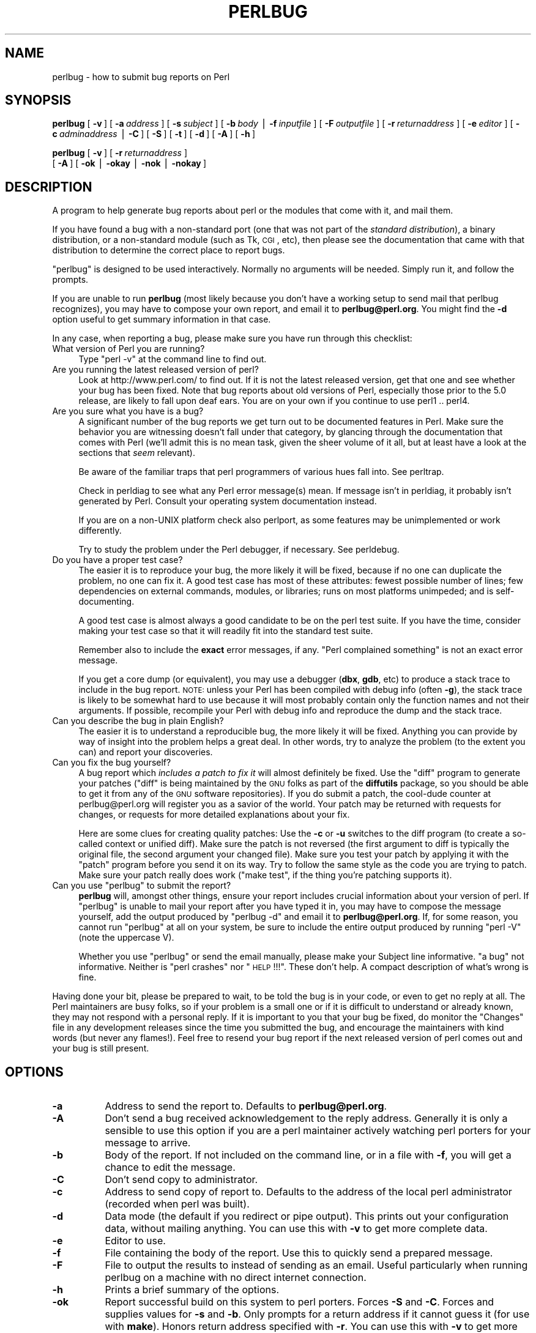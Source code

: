 .\" Automatically generated by Pod::Man v1.37, Pod::Parser v1.32
.\"
.\" Standard preamble:
.\" ========================================================================
.de Sh \" Subsection heading
.br
.if t .Sp
.ne 5
.PP
\fB\\$1\fR
.PP
..
.de Sp \" Vertical space (when we can't use .PP)
.if t .sp .5v
.if n .sp
..
.de Vb \" Begin verbatim text
.ft CW
.nf
.ne \\$1
..
.de Ve \" End verbatim text
.ft R
.fi
..
.\" Set up some character translations and predefined strings.  \*(-- will
.\" give an unbreakable dash, \*(PI will give pi, \*(L" will give a left
.\" double quote, and \*(R" will give a right double quote.  | will give a
.\" real vertical bar.  \*(C+ will give a nicer C++.  Capital omega is used to
.\" do unbreakable dashes and therefore won't be available.  \*(C` and \*(C'
.\" expand to `' in nroff, nothing in troff, for use with C<>.
.tr \(*W-|\(bv\*(Tr
.ds C+ C\v'-.1v'\h'-1p'\s-2+\h'-1p'+\s0\v'.1v'\h'-1p'
.ie n \{\
.    ds -- \(*W-
.    ds PI pi
.    if (\n(.H=4u)&(1m=24u) .ds -- \(*W\h'-12u'\(*W\h'-12u'-\" diablo 10 pitch
.    if (\n(.H=4u)&(1m=20u) .ds -- \(*W\h'-12u'\(*W\h'-8u'-\"  diablo 12 pitch
.    ds L" ""
.    ds R" ""
.    ds C` ""
.    ds C' ""
'br\}
.el\{\
.    ds -- \|\(em\|
.    ds PI \(*p
.    ds L" ``
.    ds R" ''
'br\}
.\"
.\" If the F register is turned on, we'll generate index entries on stderr for
.\" titles (.TH), headers (.SH), subsections (.Sh), items (.Ip), and index
.\" entries marked with X<> in POD.  Of course, you'll have to process the
.\" output yourself in some meaningful fashion.
.if \nF \{\
.    de IX
.    tm Index:\\$1\t\\n%\t"\\$2"
..
.    nr % 0
.    rr F
.\}
.\"
.\" For nroff, turn off justification.  Always turn off hyphenation; it makes
.\" way too many mistakes in technical documents.
.hy 0
.if n .na
.\"
.\" Accent mark definitions (@(#)ms.acc 1.5 88/02/08 SMI; from UCB 4.2).
.\" Fear.  Run.  Save yourself.  No user-serviceable parts.
.    \" fudge factors for nroff and troff
.if n \{\
.    ds #H 0
.    ds #V .8m
.    ds #F .3m
.    ds #[ \f1
.    ds #] \fP
.\}
.if t \{\
.    ds #H ((1u-(\\\\n(.fu%2u))*.13m)
.    ds #V .6m
.    ds #F 0
.    ds #[ \&
.    ds #] \&
.\}
.    \" simple accents for nroff and troff
.if n \{\
.    ds ' \&
.    ds ` \&
.    ds ^ \&
.    ds , \&
.    ds ~ ~
.    ds /
.\}
.if t \{\
.    ds ' \\k:\h'-(\\n(.wu*8/10-\*(#H)'\'\h"|\\n:u"
.    ds ` \\k:\h'-(\\n(.wu*8/10-\*(#H)'\`\h'|\\n:u'
.    ds ^ \\k:\h'-(\\n(.wu*10/11-\*(#H)'^\h'|\\n:u'
.    ds , \\k:\h'-(\\n(.wu*8/10)',\h'|\\n:u'
.    ds ~ \\k:\h'-(\\n(.wu-\*(#H-.1m)'~\h'|\\n:u'
.    ds / \\k:\h'-(\\n(.wu*8/10-\*(#H)'\z\(sl\h'|\\n:u'
.\}
.    \" troff and (daisy-wheel) nroff accents
.ds : \\k:\h'-(\\n(.wu*8/10-\*(#H+.1m+\*(#F)'\v'-\*(#V'\z.\h'.2m+\*(#F'.\h'|\\n:u'\v'\*(#V'
.ds 8 \h'\*(#H'\(*b\h'-\*(#H'
.ds o \\k:\h'-(\\n(.wu+\w'\(de'u-\*(#H)/2u'\v'-.3n'\*(#[\z\(de\v'.3n'\h'|\\n:u'\*(#]
.ds d- \h'\*(#H'\(pd\h'-\w'~'u'\v'-.25m'\f2\(hy\fP\v'.25m'\h'-\*(#H'
.ds D- D\\k:\h'-\w'D'u'\v'-.11m'\z\(hy\v'.11m'\h'|\\n:u'
.ds th \*(#[\v'.3m'\s+1I\s-1\v'-.3m'\h'-(\w'I'u*2/3)'\s-1o\s+1\*(#]
.ds Th \*(#[\s+2I\s-2\h'-\w'I'u*3/5'\v'-.3m'o\v'.3m'\*(#]
.ds ae a\h'-(\w'a'u*4/10)'e
.ds Ae A\h'-(\w'A'u*4/10)'E
.    \" corrections for vroff
.if v .ds ~ \\k:\h'-(\\n(.wu*9/10-\*(#H)'\s-2\u~\d\s+2\h'|\\n:u'
.if v .ds ^ \\k:\h'-(\\n(.wu*10/11-\*(#H)'\v'-.4m'^\v'.4m'\h'|\\n:u'
.    \" for low resolution devices (crt and lpr)
.if \n(.H>23 .if \n(.V>19 \
\{\
.    ds : e
.    ds 8 ss
.    ds o a
.    ds d- d\h'-1'\(ga
.    ds D- D\h'-1'\(hy
.    ds th \o'bp'
.    ds Th \o'LP'
.    ds ae ae
.    ds Ae AE
.\}
.rm #[ #] #H #V #F C
.\" ========================================================================
.\"
.IX Title "PERLBUG 1"
.TH PERLBUG 1 "2007-06-20" "perl v5.8.8" "Perl Programmers Reference Guide"
.SH "NAME"
perlbug \- how to submit bug reports on Perl
.SH "SYNOPSIS"
.IX Header "SYNOPSIS"
\&\fBperlbug\fR [\ \fB\-v\fR\ ] [\ \fB\-a\fR\ \fIaddress\fR\ ] [\ \fB\-s\fR\ \fIsubject\fR\ ]
[\ \fB\-b\fR\ \fIbody\fR\ |\ \fB\-f\fR\ \fIinputfile\fR\ ] [\ \fB\-F\fR\ \fIoutputfile\fR\ ]
[\ \fB\-r\fR\ \fIreturnaddress\fR\ ]
[\ \fB\-e\fR\ \fIeditor\fR\ ] [\ \fB\-c\fR\ \fIadminaddress\fR\ |\ \fB\-C\fR\ ]
[\ \fB\-S\fR\ ] [\ \fB\-t\fR\ ]  [\ \fB\-d\fR\ ]  [\ \fB\-A\fR\ ]  [\ \fB\-h\fR\ ]
.PP
\&\fBperlbug\fR [\ \fB\-v\fR\ ] [\ \fB\-r\fR\ \fIreturnaddress\fR\ ]
 [\ \fB\-A\fR\ ] [\ \fB\-ok\fR\ |\ \fB\-okay\fR\ |\ \fB\-nok\fR\ |\ \fB\-nokay\fR\ ]
.SH "DESCRIPTION"
.IX Header "DESCRIPTION"
A program to help generate bug reports about perl or the modules that
come with it, and mail them.
.PP
If you have found a bug with a non-standard port (one that was not part
of the \fIstandard distribution\fR), a binary distribution, or a
non-standard module (such as Tk, \s-1CGI\s0, etc), then please see the
documentation that came with that distribution to determine the correct
place to report bugs.
.PP
\&\f(CW\*(C`perlbug\*(C'\fR is designed to be used interactively. Normally no arguments
will be needed.  Simply run it, and follow the prompts.
.PP
If you are unable to run \fBperlbug\fR (most likely because you don't have
a working setup to send mail that perlbug recognizes), you may have to
compose your own report, and email it to \fBperlbug@perl.org\fR.  You might
find the \fB\-d\fR option useful to get summary information in that case.
.PP
In any case, when reporting a bug, please make sure you have run through
this checklist:
.IP "What version of Perl you are running?" 4
.IX Item "What version of Perl you are running?"
Type \f(CW\*(C`perl \-v\*(C'\fR at the command line to find out.
.IP "Are you running the latest released version of perl?" 4
.IX Item "Are you running the latest released version of perl?"
Look at http://www.perl.com/ to find out.  If it is not the latest
released version, get that one and see whether your bug has been
fixed.  Note that bug reports about old versions of Perl, especially
those prior to the 5.0 release, are likely to fall upon deaf ears.
You are on your own if you continue to use perl1 .. perl4.
.IP "Are you sure what you have is a bug?" 4
.IX Item "Are you sure what you have is a bug?"
A significant number of the bug reports we get turn out to be documented
features in Perl.  Make sure the behavior you are witnessing doesn't fall
under that category, by glancing through the documentation that comes
with Perl (we'll admit this is no mean task, given the sheer volume of
it all, but at least have a look at the sections that \fIseem\fR relevant).
.Sp
Be aware of the familiar traps that perl programmers of various hues
fall into.  See perltrap.
.Sp
Check in perldiag to see what any Perl error message(s) mean.
If message isn't in perldiag, it probably isn't generated by Perl.
Consult your operating system documentation instead.
.Sp
If you are on a non-UNIX platform check also perlport, as some
features may be unimplemented or work differently.
.Sp
Try to study the problem under the Perl debugger, if necessary.
See perldebug.
.IP "Do you have a proper test case?" 4
.IX Item "Do you have a proper test case?"
The easier it is to reproduce your bug, the more likely it will be
fixed, because if no one can duplicate the problem, no one can fix it.
A good test case has most of these attributes: fewest possible number
of lines; few dependencies on external commands, modules, or
libraries; runs on most platforms unimpeded; and is self\-documenting.
.Sp
A good test case is almost always a good candidate to be on the perl
test suite.  If you have the time, consider making your test case so
that it will readily fit into the standard test suite.
.Sp
Remember also to include the \fBexact\fR error messages, if any.
\&\*(L"Perl complained something\*(R" is not an exact error message.
.Sp
If you get a core dump (or equivalent), you may use a debugger
(\fBdbx\fR, \fBgdb\fR, etc) to produce a stack trace to include in the bug
report.  \s-1NOTE:\s0 unless your Perl has been compiled with debug info
(often \fB\-g\fR), the stack trace is likely to be somewhat hard to use
because it will most probably contain only the function names and not
their arguments.  If possible, recompile your Perl with debug info and
reproduce the dump and the stack trace.
.IP "Can you describe the bug in plain English?" 4
.IX Item "Can you describe the bug in plain English?"
The easier it is to understand a reproducible bug, the more likely it
will be fixed.  Anything you can provide by way of insight into the
problem helps a great deal.  In other words, try to analyze the
problem (to the extent you can) and report your discoveries.
.IP "Can you fix the bug yourself?" 4
.IX Item "Can you fix the bug yourself?"
A bug report which \fIincludes a patch to fix it\fR will almost
definitely be fixed.  Use the \f(CW\*(C`diff\*(C'\fR program to generate your patches
(\f(CW\*(C`diff\*(C'\fR is being maintained by the \s-1GNU\s0 folks as part of the \fBdiffutils\fR
package, so you should be able to get it from any of the \s-1GNU\s0 software
repositories).  If you do submit a patch, the cool-dude counter at
perlbug@perl.org will register you as a savior of the world.  Your
patch may be returned with requests for changes, or requests for more
detailed explanations about your fix.
.Sp
Here are some clues for creating quality patches: Use the \fB\-c\fR or
\&\fB\-u\fR switches to the diff program (to create a so-called context or
unified diff).  Make sure the patch is not reversed (the first
argument to diff is typically the original file, the second argument
your changed file).  Make sure you test your patch by applying it with
the \f(CW\*(C`patch\*(C'\fR program before you send it on its way.  Try to follow the
same style as the code you are trying to patch.  Make sure your patch
really does work (\f(CW\*(C`make test\*(C'\fR, if the thing you're patching supports
it).
.ie n .IP "Can you use ""perlbug"" to submit the report?" 4
.el .IP "Can you use \f(CWperlbug\fR to submit the report?" 4
.IX Item "Can you use perlbug to submit the report?"
\&\fBperlbug\fR will, amongst other things, ensure your report includes
crucial information about your version of perl.  If \f(CW\*(C`perlbug\*(C'\fR is unable
to mail your report after you have typed it in, you may have to compose
the message yourself, add the output produced by \f(CW\*(C`perlbug \-d\*(C'\fR and email
it to \fBperlbug@perl.org\fR.  If, for some reason, you cannot run
\&\f(CW\*(C`perlbug\*(C'\fR at all on your system, be sure to include the entire output
produced by running \f(CW\*(C`perl \-V\*(C'\fR (note the uppercase V).
.Sp
Whether you use \f(CW\*(C`perlbug\*(C'\fR or send the email manually, please make
your Subject line informative.  \*(L"a bug\*(R" not informative.  Neither is
\&\*(L"perl crashes\*(R" nor \*(L"\s-1HELP\s0!!!\*(R".  These don't help.
A compact description of what's wrong is fine.
.PP
Having done your bit, please be prepared to wait, to be told the bug
is in your code, or even to get no reply at all.  The Perl maintainers
are busy folks, so if your problem is a small one or if it is difficult
to understand or already known, they may not respond with a personal reply.
If it is important to you that your bug be fixed, do monitor the
\&\f(CW\*(C`Changes\*(C'\fR file in any development releases since the time you submitted
the bug, and encourage the maintainers with kind words (but never any
flames!).  Feel free to resend your bug report if the next released
version of perl comes out and your bug is still present.
.SH "OPTIONS"
.IX Header "OPTIONS"
.IP "\fB\-a\fR" 8
.IX Item "-a"
Address to send the report to.  Defaults to \fBperlbug@perl.org\fR.
.IP "\fB\-A\fR" 8
.IX Item "-A"
Don't send a bug received acknowledgement to the reply address.
Generally it is only a sensible to use this option if you are a
perl maintainer actively watching perl porters for your message to
arrive.
.IP "\fB\-b\fR" 8
.IX Item "-b"
Body of the report.  If not included on the command line, or
in a file with \fB\-f\fR, you will get a chance to edit the message.
.IP "\fB\-C\fR" 8
.IX Item "-C"
Don't send copy to administrator.
.IP "\fB\-c\fR" 8
.IX Item "-c"
Address to send copy of report to.  Defaults to the address of the
local perl administrator (recorded when perl was built).
.IP "\fB\-d\fR" 8
.IX Item "-d"
Data mode (the default if you redirect or pipe output).  This prints out
your configuration data, without mailing anything.  You can use this
with \fB\-v\fR to get more complete data.
.IP "\fB\-e\fR" 8
.IX Item "-e"
Editor to use.
.IP "\fB\-f\fR" 8
.IX Item "-f"
File containing the body of the report.  Use this to quickly send a
prepared message.
.IP "\fB\-F\fR" 8
.IX Item "-F"
File to output the results to instead of sending as an email. Useful
particularly when running perlbug on a machine with no direct internet
connection.
.IP "\fB\-h\fR" 8
.IX Item "-h"
Prints a brief summary of the options.
.IP "\fB\-ok\fR" 8
.IX Item "-ok"
Report successful build on this system to perl porters. Forces \fB\-S\fR
and \fB\-C\fR. Forces and supplies values for \fB\-s\fR and \fB\-b\fR. Only
prompts for a return address if it cannot guess it (for use with
\&\fBmake\fR). Honors return address specified with \fB\-r\fR.  You can use this
with \fB\-v\fR to get more complete data.   Only makes a report if this
system is less than 60 days old.
.IP "\fB\-okay\fR" 8
.IX Item "-okay"
As \fB\-ok\fR except it will report on older systems.
.IP "\fB\-nok\fR" 8
.IX Item "-nok"
Report unsuccessful build on this system.  Forces \fB\-C\fR.  Forces and
supplies a value for \fB\-s\fR, then requires you to edit the report
and say what went wrong.  Alternatively, a prepared report may be
supplied using \fB\-f\fR.  Only prompts for a return address if it
cannot guess it (for use with \fBmake\fR). Honors return address
specified with \fB\-r\fR.  You can use this with \fB\-v\fR to get more
complete data.  Only makes a report if this system is less than 60
days old.
.IP "\fB\-nokay\fR" 8
.IX Item "-nokay"
As \fB\-nok\fR except it will report on older systems.
.IP "\fB\-r\fR" 8
.IX Item "-r"
Your return address.  The program will ask you to confirm its default
if you don't use this option.
.IP "\fB\-S\fR" 8
.IX Item "-S"
Send without asking for confirmation.
.IP "\fB\-s\fR" 8
.IX Item "-s"
Subject to include with the message.  You will be prompted if you don't
supply one on the command line.
.IP "\fB\-t\fR" 8
.IX Item "-t"
Test mode.  The target address defaults to \fBperlbug\-test@perl.org\fR.
.IP "\fB\-v\fR" 8
.IX Item "-v"
Include verbose configuration data in the report.
.SH "AUTHORS"
.IX Header "AUTHORS"
Kenneth Albanowski (<kjahds@kjahds.com>), subsequently \fIdoc\fRtored
by Gurusamy Sarathy (<gsar@activestate.com>), Tom Christiansen
(<tchrist@perl.com>), Nathan Torkington (<gnat@frii.com>),
Charles F. Randall (<cfr@pobox.com>), Mike Guy
(<mjtg@cam.a.uk>), Dominic Dunlop (<domo@computer.org>),
Hugo van der Sanden (<hv@crypt.org<gt>),
Jarkko Hietaniemi (<jhi@iki.fi>), Chris Nandor
(<pudge@pobox.com>), Jon Orwant (<orwant@media.mit.edu>,
and Richard Foley (<richard@rfi.net>).
.SH "SEE ALSO"
.IX Header "SEE ALSO"
\&\fIperl\fR\|(1), \fIperldebug\fR\|(1), \fIperldiag\fR\|(1), \fIperlport\fR\|(1), \fIperltrap\fR\|(1),
\&\fIdiff\fR\|(1), \fIpatch\fR\|(1), \fIdbx\fR\|(1), \fIgdb\fR\|(1)
.SH "BUGS"
.IX Header "BUGS"
None known (guess what must have been used to report them?)
